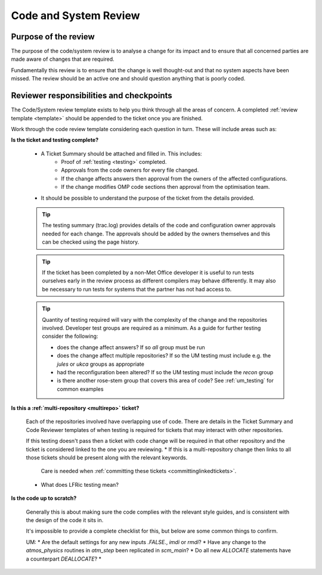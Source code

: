 .. _code_review:

Code and System Review
======================

Purpose of the review
---------------------
The purpose of the code/system review is to analyse a change for its impact
and to ensure that all concerned parties are made aware of changes that are required.

Fundamentally this review is to ensure that the change is well thought-out and
that no system aspects have been missed. The review should be an active one and should question anything that is poorly coded.

Reviewer responsibilities and checkpoints
-----------------------------------------
The Code/System review template exists to help you think through all the areas
of concern. A completed :ref:`review template <template>` should be appended to
the ticket once you are finished.

Work through the code review template considering each question in turn. These
will include areas such as:

**Is the ticket and testing complete?**

    * A Ticket Summary should be attached and filled in. This includes:
        * Proof of :ref:`testing <testing>` completed.
        * Approvals from the code owners for every file changed.
        * If the change affects answers then approval from the owners of the affected configurations.
        * If the change modifies OMP code sections then approval from the optimisation team.
    * It should be possible to understand the purpose of the ticket from the details provided.

    .. tip::
        The testing summary (trac.log) provides details of the code and configuration
        owner approvals needed for each change. The approvals should be added by the
        owners themselves and this can be checked using the page history.

    .. tip::
        If the ticket has been completed by a non-Met Office developer it is useful
        to run tests ourselves early in the review process as different compilers
        may behave differently. It may also be necessary to run tests for systems
        that the partner has not had access to.

    .. tip::
        Quantity of testing required will vary with the complexity of the change
        and the repositories involved. Developer test groups are required as a
        minimum. As a guide for further testing consider the following:

        * does the change affect answers? If so `all` group must be run
        * does the change affect multiple repositories? If so the UM testing must include e.g. the `jules` or `ukca` groups as appropriate
        * had the reconfiguration been altered? If so the UM testing must include the `recon` group
        * is there another rose-stem group that covers this area of code? See :ref:`um_testing` for common examples

**Is this a :ref:`multi-repository <multirepo>` ticket?**

    Each of the repositories involved have overlapping use of code. There are
    details in the Ticket Summary and Code Reviewer templates of when testing
    is required for tickets that may interact with other repositories.

    If this testing doesn't pass then a ticket with code change will be required
    in that other repository and the ticket is considered linked to the one you
    are reviewing.
    * If this is a multi-repository change then links to all those tickets should be present along with the relevant keywords.
      Care is needed when :ref:`committing these tickets <committinglinkedtickets>`.
    * What does LFRic testing mean?

**Is the code up to scratch?**

    Generally this is about making sure the code complies with the relevant
    style guides, and is consistent with the design of the code it sits in.

    It's impossible to provide a complete checklist for this, but below are some
    common things to confirm.

    UM:
    * Are the default settings for any new inputs `.FALSE.`, `imdi` or `rmdi`?
    * Have any change to the `atmos_physics` routines in `atm_step` been replicated in `scm_main`?
    * Do all new `ALLOCATE` statements have a counterpart `DEALLOCATE`?
    *


